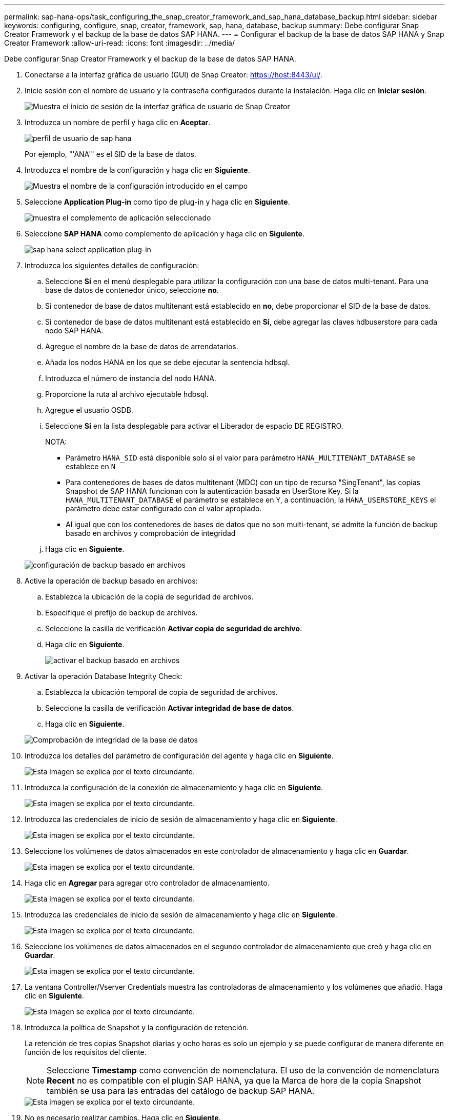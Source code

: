 ---
permalink: sap-hana-ops/task_configuring_the_snap_creator_framework_and_sap_hana_database_backup.html 
sidebar: sidebar 
keywords: configuring, configure, snap, creator, framework, sap, hana, database, backup 
summary: Debe configurar Snap Creator Framework y el backup de la base de datos SAP HANA. 
---
= Configurar el backup de la base de datos SAP HANA y Snap Creator Framework
:allow-uri-read: 
:icons: font
:imagesdir: ../media/


[role="lead"]
Debe configurar Snap Creator Framework y el backup de la base de datos SAP HANA.

. Conectarse a la interfaz gráfica de usuario (GUI) de Snap Creator: https://host:8443/ui/[].
. Inicie sesión con el nombre de usuario y la contraseña configurados durante la instalación. Haga clic en *Iniciar sesión*.
+
image::../media/snap_creator_gui.gif[Muestra el inicio de sesión de la interfaz gráfica de usuario de Snap Creator]

. Introduzca un nombre de perfil y haga clic en *Aceptar*.
+
image::../media/sap_hana_user_profile.gif[perfil de usuario de sap hana]

+
Por ejemplo, "'ANA'" es el SID de la base de datos.

. Introduzca el nombre de la configuración y haga clic en *Siguiente*.
+
image::../media/sap_hana_gui_for_configuration_name.gif[Muestra el nombre de la configuración introducido en el campo]

. Seleccione *Application Plug-in* como tipo de plug-in y haga clic en *Siguiente*.
+
image::../media/sap_hana_config_plugin_type.gif[muestra el complemento de aplicación seleccionado]

. Seleccione *SAP HANA* como complemento de aplicación y haga clic en *Siguiente*.
+
image::../media/sap_hana_select_application_plug_in.gif[sap hana select application plug-in]

. Introduzca los siguientes detalles de configuración:
+
.. Seleccione *Sí* en el menú desplegable para utilizar la configuración con una base de datos multi-tenant. Para una base de datos de contenedor único, seleccione *no*.
.. Si contenedor de base de datos multitenant está establecido en *no*, debe proporcionar el SID de la base de datos.
.. Si contenedor de base de datos multitenant está establecido en *Sí*, debe agregar las claves hdbuserstore para cada nodo SAP HANA.
.. Agregue el nombre de la base de datos de arrendatarios.
.. Añada los nodos HANA en los que se debe ejecutar la sentencia hdbsql.
.. Introduzca el número de instancia del nodo HANA.
.. Proporcione la ruta al archivo ejecutable hdbsql.
.. Agregue el usuario OSDB.
.. Seleccione *Sí* en la lista desplegable para activar el Liberador de espacio DE REGISTRO.
+
NOTA:

+
*** Parámetro `HANA_SID` está disponible solo si el valor para parámetro `HANA_MULTITENANT_DATABASE` se establece en `N`
*** Para contenedores de bases de datos multitenant (MDC) con un tipo de recurso "SingTenant", las copias Snapshot de SAP HANA funcionan con la autenticación basada en UserStore Key. Si la `HANA_MULTITENANT_DATABASE` el parámetro se establece en `Y`, a continuación, la `HANA_USERSTORE_KEYS` el parámetro debe estar configurado con el valor apropiado.
*** Al igual que con los contenedores de bases de datos que no son multi-tenant, se admite la función de backup basado en archivos y comprobación de integridad


.. Haga clic en *Siguiente*.


+
image::../media/file_based_backup_configuration.gif[configuración de backup basado en archivos]

. Active la operación de backup basado en archivos:
+
.. Establezca la ubicación de la copia de seguridad de archivos.
.. Especifique el prefijo de backup de archivos.
.. Seleccione la casilla de verificación *Activar copia de seguridad de archivo*.
.. Haga clic en *Siguiente*.
+
image::../media/enable_file_based_backup.gif[activar el backup basado en archivos]



. Activar la operación Database Integrity Check:
+
.. Establezca la ubicación temporal de copia de seguridad de archivos.
.. Seleccione la casilla de verificación *Activar integridad de base de datos*.
.. Haga clic en *Siguiente*.


+
image::../media/integrity_checks.gif[Comprobación de integridad de la base de datos]

. Introduzca los detalles del parámetro de configuración del agente y haga clic en *Siguiente*.
+
image::../media/sap_hana_agent_configuration_parameter.gif[Esta imagen se explica por el texto circundante.]

. Introduzca la configuración de la conexión de almacenamiento y haga clic en *Siguiente*.
+
image::../media/sap_hana_storage_connect_gui.gif[Esta imagen se explica por el texto circundante.]

. Introduzca las credenciales de inicio de sesión de almacenamiento y haga clic en *Siguiente*.
+
image::../media/sap_hana_storage_login_credentials_gui.gif[Esta imagen se explica por el texto circundante.]

. Seleccione los volúmenes de datos almacenados en este controlador de almacenamiento y haga clic en *Guardar*.
+
image::../media/sap_hana_select_data_volumes.gif[Esta imagen se explica por el texto circundante.]

. Haga clic en *Agregar* para agregar otro controlador de almacenamiento.
+
image::../media/sap_hana_add_controller.gif[Esta imagen se explica por el texto circundante.]

. Introduzca las credenciales de inicio de sesión de almacenamiento y haga clic en *Siguiente*.
+
image::../media/sap_hana_storage_login_credentials2.gif[Esta imagen se explica por el texto circundante.]

. Seleccione los volúmenes de datos almacenados en el segundo controlador de almacenamiento que creó y haga clic en *Guardar*.
+
image::../media/sap_hana_controller_volumes_selection.gif[Esta imagen se explica por el texto circundante.]

. La ventana Controller/Vserver Credentials muestra las controladoras de almacenamiento y los volúmenes que añadió. Haga clic en *Siguiente*.
+
image::../media/sap_hana_view_storage_credentials.gif[Esta imagen se explica por el texto circundante.]

. Introduzca la política de Snapshot y la configuración de retención.
+
La retención de tres copias Snapshot diarias y ocho horas es solo un ejemplo y se puede configurar de manera diferente en función de los requisitos del cliente.

+

NOTE: Seleccione *Timestamp* como convención de nomenclatura. El uso de la convención de nomenclatura *Recent* no es compatible con el plugin SAP HANA, ya que la Marca de hora de la copia Snapshot también se usa para las entradas del catálogo de backup SAP HANA.

+
image::../media/sap_hana_snapshot_details_gui.gif[Esta imagen se explica por el texto circundante.]

. No es necesario realizar cambios. Haga clic en *Siguiente*.
+
image::../media/sap_hana_snapshot_details_continued_gui.gif[Esta imagen se explica por el texto circundante.]

. Seleccione *SnapVault* y configure las directivas de retención de SnapVault y el tiempo de espera de SnapVault.
+
image::../media/sap_hana_data_protection_gui.gif[Esta imagen se explica por el texto circundante.]

. Haga clic en *Agregar*.
+
image::../media/sap_hana_data_protection_volumes.gif[Esta imagen se explica por el texto circundante.]

. Seleccione un controlador de almacenamiento de origen de la lista y haga clic en *Siguiente*.
+
image::../media/sap_hana_dp_volumes_gui_select_storage_controller.gif[Esta imagen se explica por el texto circundante.]

. Seleccione todos los volúmenes almacenados en el controlador de almacenamiento de origen y haga clic en *Guardar*.
+
image::../media/sap_hana_volume_selection_gui.gif[Esta imagen se explica por el texto circundante.]

. Haga clic en *Agregar*, seleccione el segundo controlador de almacenamiento de origen de la lista y, a continuación, haga clic en *Siguiente*.
+
image::../media/sap_hana_configuration_data_protection_volumes_select_controller.gif[Esta imagen se explica por el texto circundante.]

. Seleccione todos los volúmenes que se almacenan en el segundo controlador de almacenamiento de origen y haga clic en *Guardar*.
+
image::../media/sap_hana_data_protection_volume_selection.gif[Esta imagen se explica por el texto circundante.]

. La ventana Data Protection Volumes muestra todos los volúmenes que deben protegerse en la configuración que ha creado. Haga clic en *Siguiente*.
+
image::../media/sap_hana_data_protection_volumes_gui.gif[Esta imagen se explica por el texto circundante.]

. Introduzca las credenciales de los controladores de almacenamiento de destino y haga clic en *Siguiente*. En este ejemplo, se utilizan las credenciales de usuario «'root'» para acceder al sistema de almacenamiento. Normalmente, se configura un usuario de backup dedicado en el sistema de almacenamiento y, a continuación, se utiliza con Snap Creator.
+
image::../media/sap_hana_data_protection_relationships_gui.gif[Esta imagen se explica por el texto circundante.]

. Haga clic en *Siguiente*.
+
image::../media/sap_hana_dfm_oncommand_settings_gui.gif[DFM/GUI de configuración de OnCommand. Esta imagen se explica por el texto circundante.]

. Haga clic en *Finalizar* para completar la configuración.
+
image::../media/sap_hana_data_protection_configuration_summary.gif[Esta imagen se explica por el texto circundante.]

. Haga clic en la ficha *Configuración de SnapVault*.
. Seleccione *Sí* en la lista desplegable de la opción *Restaurar espera* de SnapVault y haga clic en *Guardar*.
+
image::../media/sap_hana_snapvault_settings_gui.gif[Esta imagen se explica por el texto circundante.]

+
Es recomendable utilizar una red dedicada para el tráfico de replicación. Si decide hacerlo, debe incluir esta interfaz en el archivo de configuración de Snap Creator como una interfaz secundaria.

+
También puede configurar interfaces de gestión dedicadas para que Snap Creator pueda acceder al sistema de almacenamiento de origen o de destino mediante una interfaz de red que no está vinculada al nombre de host de la controladora de almacenamiento.

+
[listing]
----
mgmtsrv01:/opt/NetApp/Snap_Creator_Framework_411/scServer4.1.1c/engine/configs/HANA_profile_ANA
# vi ANA_database_backup.conf

#####################################################################
########################
#     Connection Options                                            #
#####################################################################
########################
PORT=443
SECONDARY_INTERFACES=hana1a:hana1a-rep/hana2b;hana1b:hana1b-rep/hana2b
MANAGEMENT_INTERFACES=hana2b:hana2b-mgmt
----

